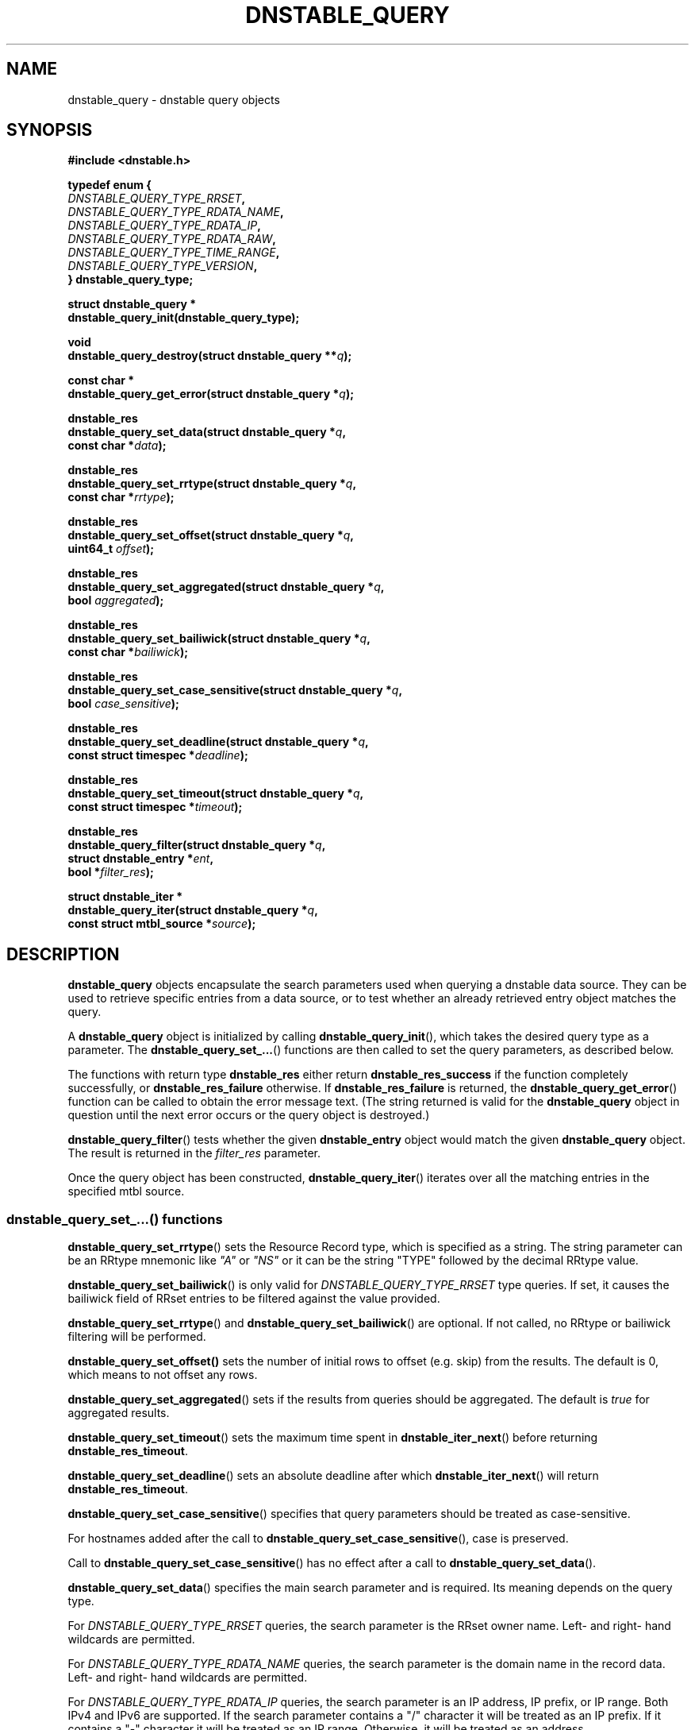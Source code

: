'\" t
.\"     Title: dnstable_query
.\"    Author: [FIXME: author] [see http://docbook.sf.net/el/author]
.\" Generator: DocBook XSL Stylesheets v1.79.1 <http://docbook.sf.net/>
.\"      Date: 12/20/2023
.\"    Manual: \ \&
.\"    Source: \ \&
.\"  Language: English
.\"
.TH "DNSTABLE_QUERY" "3" "12/20/2023" "\ \&" "\ \&"
.\" -----------------------------------------------------------------
.\" * Define some portability stuff
.\" -----------------------------------------------------------------
.\" ~~~~~~~~~~~~~~~~~~~~~~~~~~~~~~~~~~~~~~~~~~~~~~~~~~~~~~~~~~~~~~~~~
.\" http://bugs.debian.org/507673
.\" http://lists.gnu.org/archive/html/groff/2009-02/msg00013.html
.\" ~~~~~~~~~~~~~~~~~~~~~~~~~~~~~~~~~~~~~~~~~~~~~~~~~~~~~~~~~~~~~~~~~
.ie \n(.g .ds Aq \(aq
.el       .ds Aq '
.\" -----------------------------------------------------------------
.\" * set default formatting
.\" -----------------------------------------------------------------
.\" disable hyphenation
.nh
.\" disable justification (adjust text to left margin only)
.ad l
.\" -----------------------------------------------------------------
.\" * MAIN CONTENT STARTS HERE *
.\" -----------------------------------------------------------------
.SH "NAME"
dnstable_query \- dnstable query objects
.SH "SYNOPSIS"
.sp
\fB#include <dnstable\&.h>\fR
.sp
.nf
\fBtypedef enum {
    \fR\fB\fIDNSTABLE_QUERY_TYPE_RRSET\fR\fR\fB,
    \fR\fB\fIDNSTABLE_QUERY_TYPE_RDATA_NAME\fR\fR\fB,
    \fR\fB\fIDNSTABLE_QUERY_TYPE_RDATA_IP\fR\fR\fB,
    \fR\fB\fIDNSTABLE_QUERY_TYPE_RDATA_RAW\fR\fR\fB,
    \fR\fB\fIDNSTABLE_QUERY_TYPE_TIME_RANGE\fR\fR\fB,
    \fR\fB\fIDNSTABLE_QUERY_TYPE_VERSION\fR\fR\fB,
} dnstable_query_type;\fR
.fi
.sp
.nf
\fBstruct dnstable_query *
dnstable_query_init(dnstable_query_type);\fR
.fi
.sp
.nf
\fBvoid
dnstable_query_destroy(struct dnstable_query **\fR\fB\fIq\fR\fR\fB);\fR
.fi
.sp
.nf
\fBconst char *
dnstable_query_get_error(struct dnstable_query *\fR\fB\fIq\fR\fR\fB);\fR
.fi
.sp
.nf
\fBdnstable_res
dnstable_query_set_data(struct dnstable_query *\fR\fB\fIq\fR\fR\fB,
    const char *\fR\fB\fIdata\fR\fR\fB);\fR
.fi
.sp
.nf
\fBdnstable_res
dnstable_query_set_rrtype(struct dnstable_query *\fR\fB\fIq\fR\fR\fB,
    const char *\fR\fB\fIrrtype\fR\fR\fB);\fR
.fi
.sp
.nf
\fBdnstable_res
dnstable_query_set_offset(struct dnstable_query *\fR\fB\fIq\fR\fR\fB,
    uint64_t \fR\fB\fIoffset\fR\fR\fB);\fR
.fi
.sp
.nf
\fBdnstable_res
dnstable_query_set_aggregated(struct dnstable_query *\fR\fB\fIq\fR\fR\fB,
    bool \fR\fB\fIaggregated\fR\fR\fB);\fR
.fi
.sp
.nf
\fBdnstable_res
dnstable_query_set_bailiwick(struct dnstable_query *\fR\fB\fIq\fR\fR\fB,
    const char *\fR\fB\fIbailiwick\fR\fR\fB);\fR
.fi
.sp
.nf
\fBdnstable_res
dnstable_query_set_case_sensitive(struct dnstable_query *\fR\fB\fIq\fR\fR\fB,
    bool \fR\fB\fIcase_sensitive\fR\fR\fB);\fR
.fi
.sp
.nf
\fBdnstable_res
dnstable_query_set_deadline(struct dnstable_query *\fR\fB\fIq\fR\fR\fB,
    const struct timespec *\fR\fB\fIdeadline\fR\fR\fB);\fR
.fi
.sp
.nf
\fBdnstable_res
dnstable_query_set_timeout(struct dnstable_query *\fR\fB\fIq\fR\fR\fB,
    const struct timespec *\fR\fB\fItimeout\fR\fR\fB);\fR
.fi
.sp
.nf
\fBdnstable_res
dnstable_query_filter(struct dnstable_query *\fR\fB\fIq\fR\fR\fB,
    struct dnstable_entry *\fR\fB\fIent\fR\fR\fB,
    bool *\fR\fB\fIfilter_res\fR\fR\fB);\fR
.fi
.sp
.nf
\fBstruct dnstable_iter *
dnstable_query_iter(struct dnstable_query *\fR\fB\fIq\fR\fR\fB,
    const struct mtbl_source *\fR\fB\fIsource\fR\fR\fB);\fR
.fi
.SH "DESCRIPTION"
.sp
\fBdnstable_query\fR objects encapsulate the search parameters used when querying a dnstable data source\&. They can be used to retrieve specific entries from a data source, or to test whether an already retrieved entry object matches the query\&.
.sp
A \fBdnstable_query\fR object is initialized by calling \fBdnstable_query_init\fR(), which takes the desired query type as a parameter\&. The \fBdnstable_query_set_\&...\fR() functions are then called to set the query parameters, as described below\&.
.sp
The functions with return type \fBdnstable_res\fR either return \fBdnstable_res_success\fR if the function completely successfully, or \fBdnstable_res_failure\fR otherwise\&. If \fBdnstable_res_failure\fR is returned, the \fBdnstable_query_get_error\fR() function can be called to obtain the error message text\&. (The string returned is valid for the \fBdnstable_query\fR object in question until the next error occurs or the query object is destroyed\&.)
.sp
\fBdnstable_query_filter\fR() tests whether the given \fBdnstable_entry\fR object would match the given \fBdnstable_query\fR object\&. The result is returned in the \fIfilter_res\fR parameter\&.
.sp
Once the query object has been constructed, \fBdnstable_query_iter\fR() iterates over all the matching entries in the specified mtbl source\&.
.SS "dnstable_query_set_\&...() functions"
.sp
\fBdnstable_query_set_rrtype\fR() sets the Resource Record type, which is specified as a string\&. The string parameter can be an RRtype mnemonic like \fI"A"\fR or \fI"NS"\fR or it can be the string "TYPE" followed by the decimal RRtype value\&.
.sp
\fBdnstable_query_set_bailiwick\fR() is only valid for \fIDNSTABLE_QUERY_TYPE_RRSET\fR type queries\&. If set, it causes the bailiwick field of RRset entries to be filtered against the value provided\&.
.sp
\fBdnstable_query_set_rrtype\fR() and \fBdnstable_query_set_bailiwick\fR() are optional\&. If not called, no RRtype or bailiwick filtering will be performed\&.
.sp
\fBdnstable_query_set_offset()\fR sets the number of initial rows to offset (e\&.g\&. skip) from the results\&. The default is 0, which means to not offset any rows\&.
.sp
\fBdnstable_query_set_aggregated\fR() sets if the results from queries should be aggregated\&. The default is \fItrue\fR for aggregated results\&.
.sp
\fBdnstable_query_set_timeout\fR() sets the maximum time spent in \fBdnstable_iter_next\fR() before returning \fBdnstable_res_timeout\fR\&.
.sp
\fBdnstable_query_set_deadline\fR() sets an absolute deadline after which \fBdnstable_iter_next\fR() will return \fBdnstable_res_timeout\fR\&.
.sp
\fBdnstable_query_set_case_sensitive\fR() specifies that query parameters should be treated as case\-sensitive\&.
.sp
For hostnames added after the call to \fBdnstable_query_set_case_sensitive\fR(), case is preserved\&.
.sp
Call to \fBdnstable_query_set_case_sensitive\fR() has no effect after a call to \fBdnstable_query_set_data\fR()\&.
.sp
\fBdnstable_query_set_data\fR() specifies the main search parameter and is required\&. Its meaning depends on the query type\&.
.sp
For \fIDNSTABLE_QUERY_TYPE_RRSET\fR queries, the search parameter is the RRset owner name\&. Left\- and right\- hand wildcards are permitted\&.
.sp
For \fIDNSTABLE_QUERY_TYPE_RDATA_NAME\fR queries, the search parameter is the domain name in the record data\&. Left\- and right\- hand wildcards are permitted\&.
.sp
For \fIDNSTABLE_QUERY_TYPE_RDATA_IP\fR queries, the search parameter is an IP address, IP prefix, or IP range\&. Both IPv4 and IPv6 are supported\&. If the search parameter contains a "/" character it will be treated as an IP prefix\&. If it contains a "\-" character it will be treated as an IP range\&. Otherwise, it will be treated as an address\&.
.sp
For \fIDNSTABLE_QUERY_TYPE_RDATA_RAW\fR queries, the search parameter is a hexadecimal string which will be directly compared against record data values\&.
.SH "SEE ALSO"
.sp
\fBdnstable\-encoding\fR(5), \fBdnstable_entry\fR(3), \fBdnstable_reader\fR(3), \fBmtbl_source\fR(3)
